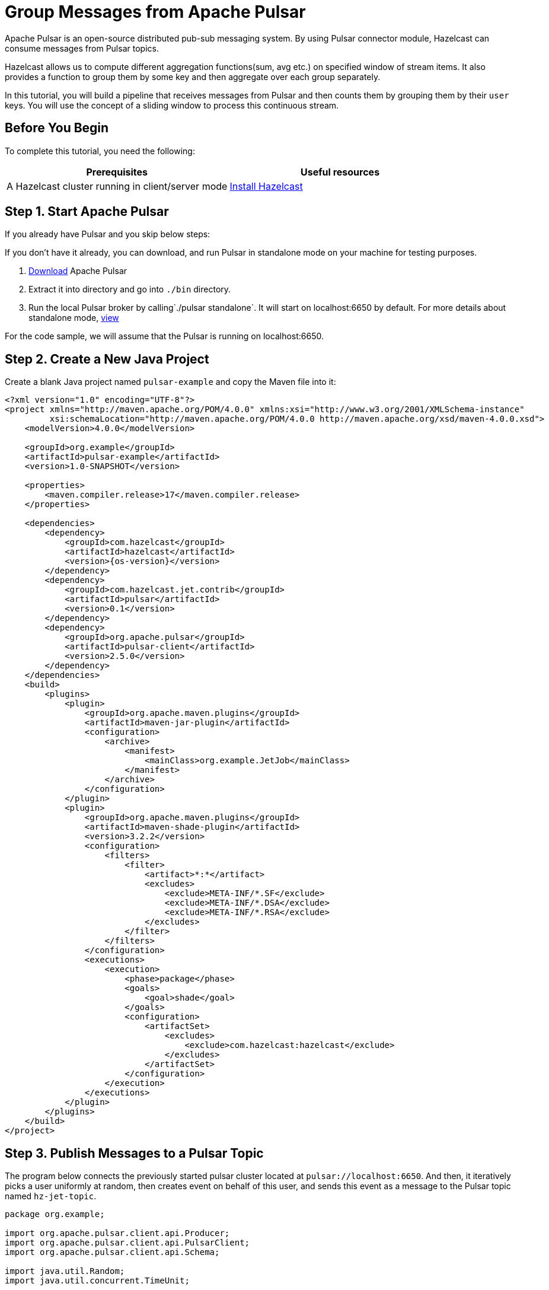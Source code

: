 = Group Messages from Apache Pulsar 

Apache Pulsar is an open-source distributed pub-sub messaging system. By
using Pulsar connector module, Hazelcast can consume messages from
Pulsar topics.

Hazelcast allows us to compute different aggregation functions(sum,
avg etc.) on specified window of stream items. It also provides a
function to group them by some key and then aggregate over each group
separately.

In this tutorial, you will build a pipeline that receives messages from Pulsar and
then counts them by grouping them by their `user` keys. You will use
the concept of a sliding window to process this continuous stream.

== Before You Begin

To complete this tutorial, you need the following:

[cols="1a,1a"]
|===
|Prerequisites|Useful resources

|A Hazelcast cluster running in client/server mode
|xref:getting-started:install-hazelcast.adoc#use-the-binary[Install Hazelcast]
|===

== Step 1. Start Apache Pulsar

If you already have Pulsar and you skip below steps:

If you don't have it already, you can download, and run Pulsar in
standalone mode on your machine for testing purposes.

. link:https://pulsar.apache.org/download/[Download] Apache Pulsar
. Extract it into directory and go into `./bin` directory.
. Run the local Pulsar broker by calling`./pulsar standalone`. It will
   start on localhost:6650 by default. For more details about standalone
   mode, link:https://pulsar.apache.org/docs/en/standalone/[view]

For the code sample, we will assume that the Pulsar is running on
localhost:6650.

== Step 2. Create a New Java Project

Create a blank Java project named
`pulsar-example` and copy the Maven file into it:

--
[source,xml,subs="attributes+"]
----
<?xml version="1.0" encoding="UTF-8"?>
<project xmlns="http://maven.apache.org/POM/4.0.0" xmlns:xsi="http://www.w3.org/2001/XMLSchema-instance"
         xsi:schemaLocation="http://maven.apache.org/POM/4.0.0 http://maven.apache.org/xsd/maven-4.0.0.xsd">
    <modelVersion>4.0.0</modelVersion>

    <groupId>org.example</groupId>
    <artifactId>pulsar-example</artifactId>
    <version>1.0-SNAPSHOT</version>

    <properties>
        <maven.compiler.release>17</maven.compiler.release>
    </properties>

    <dependencies>
        <dependency>
            <groupId>com.hazelcast</groupId>
            <artifactId>hazelcast</artifactId>
            <version>{os-version}</version>
        </dependency>
        <dependency>
            <groupId>com.hazelcast.jet.contrib</groupId>
            <artifactId>pulsar</artifactId>
            <version>0.1</version>
        </dependency>
        <dependency>
            <groupId>org.apache.pulsar</groupId>
            <artifactId>pulsar-client</artifactId>
            <version>2.5.0</version>
        </dependency>
    </dependencies>
    <build>
        <plugins>
            <plugin>
                <groupId>org.apache.maven.plugins</groupId>
                <artifactId>maven-jar-plugin</artifactId>
                <configuration>
                    <archive>
                        <manifest>
                            <mainClass>org.example.JetJob</mainClass>
                        </manifest>
                    </archive>
                </configuration>
            </plugin>
            <plugin>
                <groupId>org.apache.maven.plugins</groupId>
                <artifactId>maven-shade-plugin</artifactId>
                <version>3.2.2</version>
                <configuration>
                    <filters>
                        <filter>
                            <artifact>*:*</artifact>
                            <excludes>
                                <exclude>META-INF/*.SF</exclude>
                                <exclude>META-INF/*.DSA</exclude>
                                <exclude>META-INF/*.RSA</exclude>
                            </excludes>
                        </filter>
                    </filters>
                </configuration>
                <executions>
                    <execution>
                        <phase>package</phase>
                        <goals>
                            <goal>shade</goal>
                        </goals>
                        <configuration>
                            <artifactSet>
                                <excludes>
                                    <exclude>com.hazelcast:hazelcast</exclude>
                                </excludes>
                            </artifactSet>
                        </configuration>
                    </execution>
                </executions>
            </plugin>
        </plugins>
    </build>
</project>
----
--

== Step 3. Publish Messages to a Pulsar Topic

The program below connects the previously started pulsar cluster located
at `pulsar://localhost:6650`. And then, it iteratively picks a user
uniformly at random, then creates event on behalf of this user, and
sends this event as a message to the Pulsar topic named `hz-jet-topic`.

```java
package org.example;

import org.apache.pulsar.client.api.Producer;
import org.apache.pulsar.client.api.PulsarClient;
import org.apache.pulsar.client.api.Schema;

import java.util.Random;
import java.util.concurrent.TimeUnit;

public class MessagePublisher {

    public static class Event {
        public String user;
        public Long eventCount;
        public String message;

        public Event() {
        }

        public Event(String user, Long eventCount, String message) {
            this.user = user;
            this.eventCount = eventCount;
            this.message = message;
        }
        public String getUser() {
            return user;
        }

        public Long getEventCount() {
            return eventCount;
        }

        public String getMessage() {
            return message;
        }

    }

    public static void main(String[] args) throws Exception {
        String topicName = "hz-jet-topic";
        PulsarClient client = PulsarClient.builder()
                                          .serviceUrl("pulsar://localhost:6650")
                                          .build();
        String[] userArray = {"user1", "user2", "user3", "user4", "user5"};
        Producer<Event> producer = client
                .newProducer(Schema.JSON(Event.class))
                .topic(topicName)
                .batchingMaxPublishDelay(10, TimeUnit.MILLISECONDS)
                .sendTimeout(10, TimeUnit.SECONDS)
                .blockIfQueueFull(true)
                .create();

        for (long eventCount = 0; ; eventCount++) {
            String message = String.format("message-%0,4d", eventCount);
            String user = getRandomUser(userArray);
            producer.send(new Event(user, eventCount, message));
            System.out.format("Published '%s' from '%s' to Pulsar topic '%s'%n", message, user, topicName);
            Thread.sleep(20);
        }
    }

    private static String getRandomUser(String[] userArray) {
        Random r = new Random();
        return userArray[r.nextInt(userArray.length)];
    }
}

```

Run it from your IDE. You should see this in the output:

```
Published 'message-0000' from 'user1' to Pulsar topic 'hz-jet-topic'
Published 'message-0001' from 'user3' to Pulsar topic 'hz-jet-topic'
Published 'message-0002' from 'user1' to Pulsar topic 'hz-jet-topic'
Published 'message-0003' from 'user2' to Pulsar topic 'hz-jet-topic'
Published 'message-0004' from 'user4' to Pulsar topic 'hz-jet-topic'
...
```

== Step 4. Use Hazelcast to Count the Messages of Users

The code below is used to connect to the Pulsar topic and gets messages
from it and then logs the count of messages by grouping them with their
users.

```java
package org.example;

import com.hazelcast.core.Hazelcast;
import com.hazelcast.core.HazelcastInstance;
import com.hazelcast.jet.*;
import com.hazelcast.jet.config.JobConfig;
import com.hazelcast.jet.contrib.pulsar.PulsarSources;
import com.hazelcast.jet.pipeline.*;
import org.apache.pulsar.client.api.Message;
import org.apache.pulsar.client.api.PulsarClient;
import org.apache.pulsar.client.api.Schema;
import org.example.MessagePublisher.Event;

import java.time.Instant;
import java.time.LocalDateTime;
import java.time.ZoneId;
import java.time.format.DateTimeFormatter;
import java.util.HashMap;
import java.util.Map;
import java.util.concurrent.TimeUnit;

import static com.hazelcast.jet.aggregate.AggregateOperations.counting;
import static com.hazelcast.jet.pipeline.WindowDefinition.sliding;

public class JetJob {
    static final DateTimeFormatter TIME_FORMATTER =
            DateTimeFormatter.ofPattern("HH:mm:ss:SSS");

    public static void main(String[] args) {
        String topicName = "hz-jet-topic";

        StreamSource<Event> source = PulsarSources.pulsarReaderBuilder(
                topicName,
                () -> PulsarClient.builder().serviceUrl("pulsar://localhost:6650").build(),
                () -> Schema.JSON(Event.class),
                Message::getValue).build();

        Pipeline p = Pipeline.create();
        p.readFrom(source)
         .withNativeTimestamps(0)
         .groupingKey(Event::getUser)
         .window(sliding(TimeUnit.SECONDS.toMillis(60), TimeUnit.SECONDS.toMillis(30)))
         .aggregate(counting())
         .writeTo(Sinks.logger(wr -> String.format(
                 "At %s Pulsar got %,d messages in the previous minute from %s.",
                 TIME_FORMATTER.format(LocalDateTime.ofInstant(
                         Instant.ofEpochMilli(wr.end()), ZoneId.systemDefault())),
                 wr.result(), wr.key())));

        JobConfig cfg = new JobConfig()
                .setName("pulsar-message-counter");
        HazelcastInstance hz = Hazelcast.bootstrappedInstance();
        hz.getJet().newJob(p, cfg);
    }
}
```

If you run this code from your IDE, it will create its own Hazelcast member
and run the job on it. To run this on the previously started Hazelcast member,
you need to create a runnable JAR including all dependencies required to
run it. Then, submit it to the Hazelcast cluster. Since `pom.xml`
is configused to create a full JAR, we can do these steps easily
as shown as below:

--

```bash
mvn package
bin/hz-cli submit target/pulsar-example-1.0-SNAPSHOT.jar
```
--

Now go to the window where you started Hazelcast. Its log output will contain
the output from the pipeline.

If `MessagePublisher` was running while you were following these steps,
you'll now get a report on the whole history of the events and then a
steady stream of real-time updates.

Sample output: 10:38:44.504 Between 10:32:00:00-10:32:30:000 Pulsar got
508 messages from user4.

```
10:38:44.504  Between 10:32:00:00-10:32:30:000 Pulsar got 538 messages from user1.
10:38:44.504  Between 10:32:00:00-10:32:30:000 Pulsar got 508 messages from user4.
10:38:44.597  Between 10:32:30:00-10:33:00:000 Pulsar got 584 messages from user2.
10:38:44.597  Between 10:32:30:00-10:33:00:000 Pulsar got 551 messages from user5.
10:38:44.597  Between 10:32:30:00-10:33:00:000 Pulsar got 540 messages from user3.
```

It is possible to restart a job without suspending and resuming in one
atomic action. You can restart the job by calling:

```bash
bin/hz-cli restart pulsar-message-counter
```

After that, you'll get all the history again. If you want to change this
behaviour to continue where it left off, you can change the fault
tolerance behaviour of the job to exactly-once by replacing the
JobConfig section of the program with the following.

```java
JobConfig cfg = new JobConfig()
                .setProcessingGuarantee(ProcessingGuarantee.EXACTLY_ONCE)
                .setSnapshotIntervalMillis(SECONDS.toMillis(1))
                .setName("pulsar-message-counter");
```

== Step 5. Clean Up

. Cancel the job.
+
```bash
bin/hz-cli cancel pulsar-message-counter
```

. Shut down the Hazelcast cluster.
+
```bash
bin/hz-stop
```
